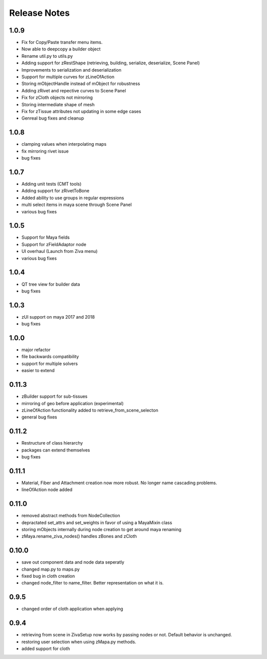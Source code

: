 Release Notes
=============
1.0.9
-----
* Fix for Copy/Paste transfer menu items.
* Now able to deepcopy a builder object
* Rename util.py to utils.py
* Adding support for zRestShape (retrieving, building, serialize, deserialize, Scene Panel)
* Improvements to serialization and deserialization
* Support for multiple curves for zLineOfAction
* Storing mObjectHandle instead of mObject for robustness
* Adding zRivet and repective curves to Scene Panel
* Fix for zCloth objects not mirroring
* Storing intermediate shape of mesh
* Fix for zTissue attributes not updating in some edge cases
* Genreal bug fixes and cleanup

1.0.8
-----
* clamping values when interpolating maps
* fix mirroring rivet issue
* bug fixes

1.0.7
-----
* Adding unit tests (CMT tools)
* Adding support for zRivetToBone
* Added ability to use groups in regular expressions
* multi select items in maya scene through Scene Panel
* various bug fixes

1.0.5
-----
* Support for Maya fields
* Support for zFieldAdaptor node
* UI overhaul (Launch from Ziva menu)
* various bug fixes

1.0.4
-----
* QT tree view for builder data
* bug fixes

1.0.3
-----
* zUI support on maya 2017 and 2018
* bug fixes

1.0.0
-----
* major refactor
* file backwards compatibility
* support for multiple solvers
* easier to extend

0.11.3
------
* zBuilder support for sub-tissues
* mirroring of geo before application (experimental)
* zLineOfAction functionality added to retrieve_from_scene_selecton
* general bug fixes



0.11.2
------
* Restructure of class hierarchy
* packages can extend themselves
* bug fixes

0.11.1
------
* Material, Fiber and Attachment creation now more robust.  No longer name cascading problems.
* lineOfAction node added 


0.11.0
------
* removed abstract methods from NodeCollection
* depractated set_attrs and set_weights in favor of using a MayaMixin class
* storing mObjects internally during node creation to get around maya renaming 
* zMaya.rename_ziva_nodes() handles zBones and zCloth

0.10.0
------
* save out component data and node data seperatly
* changed map.py to maps.py
* fixed bug in cloth creation
* changed node_filter to name_filter.  Better representation on what it is.

0.9.5
-----
* changed order of cloth application when applying

0.9.4
-----
* retrieving from scene in ZivaSetup now works by passing nodes or not.  Default behavior is unchanged.
* restoring user selection when using zMapa.py methods.
* added support for cloth

